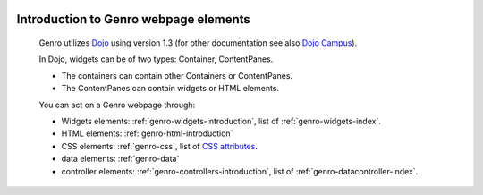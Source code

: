 	.. _genro-webpage-elements-introduction:

========================================
 Introduction to Genro webpage elements
========================================

	Genro utilizes Dojo_ using version 1.3 (for other documentation see also `Dojo Campus`_).

	.. _Dojo: http://www.dojotoolkit.org/
	.. _Dojo Campus: http://dojocampus.org/

	In Dojo, widgets can be of two types: Container, ContentPanes.

	* The containers can contain other Containers or ContentPanes.
	
	* The ContentPanes can contain widgets or HTML elements.

	You can act on a Genro webpage through:

	- Widgets elements: :ref:`genro-widgets-introduction`, list of :ref:`genro-widgets-index`.

	- HTML elements: :ref:`genro-html-introduction`

	- CSS elements: :ref:`genro-css`, list of `CSS attributes <http://www.w3.org/Style/CSS/>`_.

	- data elements: :ref:`genro-data`

	- controller elements: :ref:`genro-controllers-introduction`, list of :ref:`genro-datacontroller-index`.